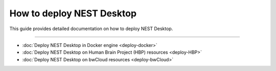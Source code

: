 |deployer| How to deploy NEST Desktop
=====================================


This guide provides detailed documentation on how to deploy NEST Desktop.

||||

* :doc:`Deploy NEST Desktop in Docker engine <deploy-docker>`
* :doc:`Deploy NEST Desktop on Human Brain Project (HBP) resources <deploy-HBP>`
* :doc:`Deploy NEST Desktop on bwCloud resources <deploy-bwCloud>`

.. |deployer| image:: ../_static/img/font-awesome/user-cog.svg
   :width: 120px
   :alt:
   :align: top
